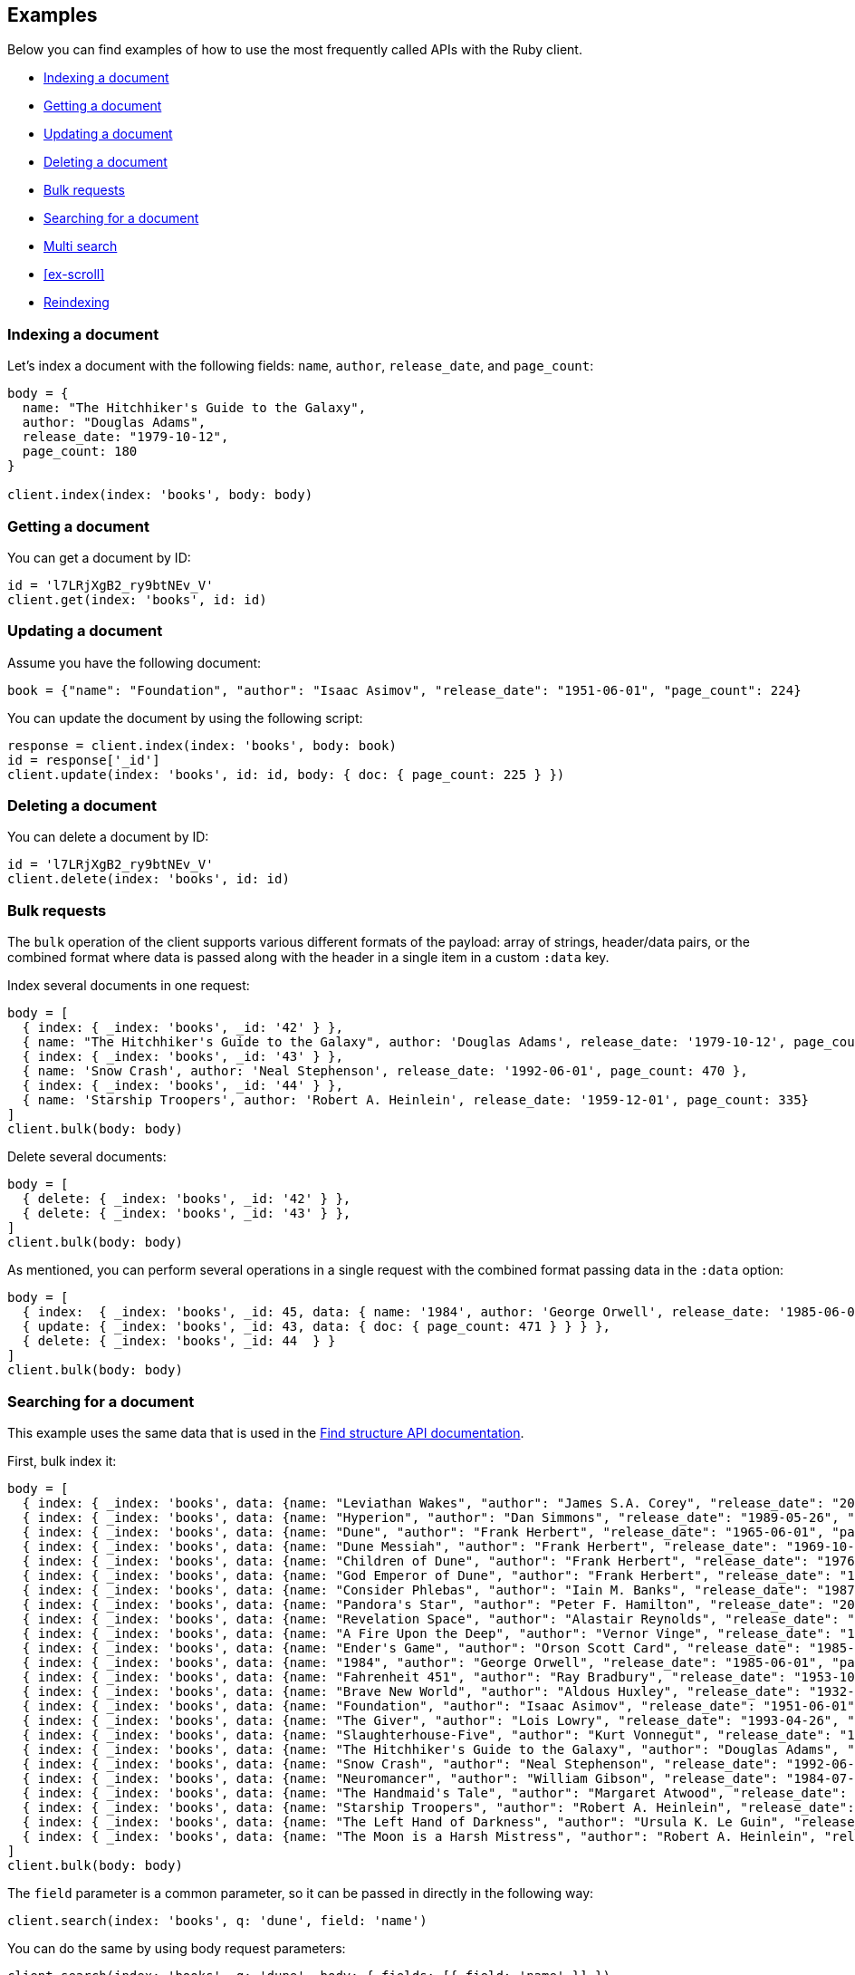 [[examples]]
== Examples

Below you can find examples of how to use the most frequently called APIs with 
the Ruby client.

* <<ex-index>>
* <<ex-get>>
* <<ex-update>>
* <<ex-delete>>
* <<ex-bulk>>
* <<ex-search>>
* <<ex-multisearch>>
* <<ex-scroll>>
* <<ex-reindex>>


[discrete]
[[ex-index]]
=== Indexing a document

Let's index a document with the following fields: `name`, `author`, 
`release_date`, and `page_count`:

```ruby
body = {
  name: "The Hitchhiker's Guide to the Galaxy",
  author: "Douglas Adams",
  release_date: "1979-10-12",
  page_count: 180
}

client.index(index: 'books', body: body)
```


[discrete]
[[ex-get]]
=== Getting a document

You can get a document by ID:

```ruby
id = 'l7LRjXgB2_ry9btNEv_V'
client.get(index: 'books', id: id)
```


[discrete]
[[ex-update]]
=== Updating a document

Assume you have the following document:

```
book = {"name": "Foundation", "author": "Isaac Asimov", "release_date": "1951-06-01", "page_count": 224}
```

You can update the document by using the following script:

```ruby
response = client.index(index: 'books', body: book)
id = response['_id']
client.update(index: 'books', id: id, body: { doc: { page_count: 225 } })
```


[discrete]
[[ex-delete]]
=== Deleting a document

You can delete a document by ID:

```ruby
id = 'l7LRjXgB2_ry9btNEv_V'
client.delete(index: 'books', id: id)
```


[discrete]
[[ex-bulk]]
=== Bulk requests

The `bulk` operation of the client supports various different formats of the 
payload: array of strings, header/data pairs, or the combined format where data 
is passed along with the header in a single item in a custom `:data` key.

Index several documents in one request:

```ruby
body = [
  { index: { _index: 'books', _id: '42' } },
  { name: "The Hitchhiker's Guide to the Galaxy", author: 'Douglas Adams', release_date: '1979-10-12', page_count: 180},
  { index: { _index: 'books', _id: '43' } },
  { name: 'Snow Crash', author: 'Neal Stephenson', release_date: '1992-06-01', page_count: 470 },
  { index: { _index: 'books', _id: '44' } },
  { name: 'Starship Troopers', author: 'Robert A. Heinlein', release_date: '1959-12-01', page_count: 335}
]
client.bulk(body: body)
```

Delete several documents:

```ruby
body = [
  { delete: { _index: 'books', _id: '42' } },
  { delete: { _index: 'books', _id: '43' } },
]
client.bulk(body: body)
```

As mentioned, you can perform several operations in a single request with the 
combined format passing data in the `:data` option:

```ruby
body = [
  { index:  { _index: 'books', _id: 45, data: { name: '1984', author: 'George Orwell', release_date: '1985-06-01', page_count: 328 } } },
  { update: { _index: 'books', _id: 43, data: { doc: { page_count: 471 } } } },
  { delete: { _index: 'books', _id: 44  } }
]
client.bulk(body: body)
```


[discrete]
[[ex-search]]
=== Searching for a document

This example uses the same data that is used in the 
https://www.elastic.co/guide/en/elasticsearch/reference/current/find-structure.html#find-structure-example-nld-json[Find structure API documentation].

First, bulk index it:

[source,ruby]
----
body = [
  { index: { _index: 'books', data: {name: "Leviathan Wakes", "author": "James S.A. Corey", "release_date": "2011-06-02", "page_count": 561} } },
  { index: { _index: 'books', data: {name: "Hyperion", "author": "Dan Simmons", "release_date": "1989-05-26", "page_count": 482} } },
  { index: { _index: 'books', data: {name: "Dune", "author": "Frank Herbert", "release_date": "1965-06-01", "page_count": 604} } },
  { index: { _index: 'books', data: {name: "Dune Messiah", "author": "Frank Herbert", "release_date": "1969-10-15", "page_count": 331} } },
  { index: { _index: 'books', data: {name: "Children of Dune", "author": "Frank Herbert", "release_date": "1976-04-21", "page_count": 408} } },
  { index: { _index: 'books', data: {name: "God Emperor of Dune", "author": "Frank Herbert", "release_date": "1981-05-28", "page_count": 454} } },
  { index: { _index: 'books', data: {name: "Consider Phlebas", "author": "Iain M. Banks", "release_date": "1987-04-23", "page_count": 471} } },
  { index: { _index: 'books', data: {name: "Pandora's Star", "author": "Peter F. Hamilton", "release_date": "2004-03-02", "page_count": 768} } },
  { index: { _index: 'books', data: {name: "Revelation Space", "author": "Alastair Reynolds", "release_date": "2000-03-15", "page_count": 585} } },
  { index: { _index: 'books', data: {name: "A Fire Upon the Deep", "author": "Vernor Vinge", "release_date": "1992-06-01", "page_count": 613} } },
  { index: { _index: 'books', data: {name: "Ender's Game", "author": "Orson Scott Card", "release_date": "1985-06-01", "page_count": 324} } },
  { index: { _index: 'books', data: {name: "1984", "author": "George Orwell", "release_date": "1985-06-01", "page_count": 328} } },
  { index: { _index: 'books', data: {name: "Fahrenheit 451", "author": "Ray Bradbury", "release_date": "1953-10-15", "page_count": 227} } },
  { index: { _index: 'books', data: {name: "Brave New World", "author": "Aldous Huxley", "release_date": "1932-06-01", "page_count": 268} } },
  { index: { _index: 'books', data: {name: "Foundation", "author": "Isaac Asimov", "release_date": "1951-06-01", "page_count": 224} } },
  { index: { _index: 'books', data: {name: "The Giver", "author": "Lois Lowry", "release_date": "1993-04-26", "page_count": 208} } },
  { index: { _index: 'books', data: {name: "Slaughterhouse-Five", "author": "Kurt Vonnegut", "release_date": "1969-06-01", "page_count": 275} } },
  { index: { _index: 'books', data: {name: "The Hitchhiker's Guide to the Galaxy", "author": "Douglas Adams", "release_date": "1979-10-12", "page_count": 180} } },
  { index: { _index: 'books', data: {name: "Snow Crash", "author": "Neal Stephenson", "release_date": "1992-06-01", "page_count": 470} } },
  { index: { _index: 'books', data: {name: "Neuromancer", "author": "William Gibson", "release_date": "1984-07-01", "page_count": 271} } },
  { index: { _index: 'books', data: {name: "The Handmaid's Tale", "author": "Margaret Atwood", "release_date": "1985-06-01", "page_count": 311} } },
  { index: { _index: 'books', data: {name: "Starship Troopers", "author": "Robert A. Heinlein", "release_date": "1959-12-01", "page_count": 335} } },
  { index: { _index: 'books', data: {name: "The Left Hand of Darkness", "author": "Ursula K. Le Guin", "release_date": "1969-06-01", "page_count": 304} } },
  { index: { _index: 'books', data: {name: "The Moon is a Harsh Mistress", "author": "Robert A. Heinlein", "release_date": "1966-04-01", "page_count": 288 } } }
]
client.bulk(body: body)
----

The `field` parameter is a common parameter, so it can be passed in directly in 
the following way:

```ruby
client.search(index: 'books', q: 'dune', field: 'name')
```

You can do the same by using body request parameters:

```ruby
client.search(index: 'books', q: 'dune', body: { fields: [{ field: 'name' }] })
response = client.search(index: 'books', body: { size: 15 })
response['hits']['hits'].count # => 15
```


[discrete]
[[ex-multisearch]]
=== Multi search 
The following example shows how to perform a multisearch API call on `books` index:
```ruby
body = [
  {},
  {query: {range: {page_count: {gte: 100}}}},
  {},
  {query: {range: {page_count: {lte: 100}}}}
]
client.msearch(index:'books', body: body)
[discrete]
[[ex-scroll]]
=== Scrolling

Submit a search API request that includes an argument for the scroll query 
parameter, save the search ID, then print out the book names you found:

```ruby
# Search request with a scroll argument:
response = client.search(index: 'books', scroll: '10m')

# Save the scroll id:
scroll_id = response['_scroll_id']

# Print out the names of all the books we find:
while response['hits']['hits'].size.positive?
  response = client.scroll(scroll: '5m', body: { scroll_id: scroll_id })
  puts(response['hits']['hits'].map { |r| r['_source']['name'] })
end
```


[discrete]
[[ex-reindex]]
=== Reindexing

The following example shows how to reindex the `books` index into a new index 
called `books-reindexed`:

```ruby
client.reindex(body: {source: { index: 'books'}, dest: {index: 'books-reindexed' } })
```
